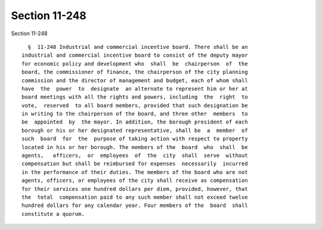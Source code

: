 Section 11-248
==============

Section 11-248 ::    
        
     
        §  11-248 Industrial and commercial incentive board. There shall be an
      industrial and commercial incentive board to consist of the deputy mayor
      for economic policy and development who  shall  be  chairperson  of  the
      board, the commissioner of finance, the chairperson of the city planning
      commission and the director of management and budget, each of whom shall
      have  the  power  to  designate  an alternate to represent him or her at
      board meetings with all the rights and powers, including  the  right  to
      vote,  reserved  to all board members, provided that such designation be
      in writing to the chairperson of the board, and three other  members  to
      be  appointed  by  the mayor. In addition, the borough president of each
      borough or his or her designated representative, shall be  a  member  of
      such  board  for  the  purpose of taking action with respect to property
      located in his or her borough. The members of the  board  who  shall  be
      agents,   officers,  or  employees  of  the  city  shall  serve  without
      compensation but shall be reimbursed for expenses  necessarily  incurred
      in the performance of their duties. The members of the board who are not
      agents, officers, or employees of the city shall receive as compensation
      for their services one hundred dollars per diem, provided, however, that
      the  total  compensation paid to any such member shall not exceed twelve
      hundred dollars for any calendar year. Four members of the  board  shall
      constitute a quorum.
    
    
    
    
    
    
    